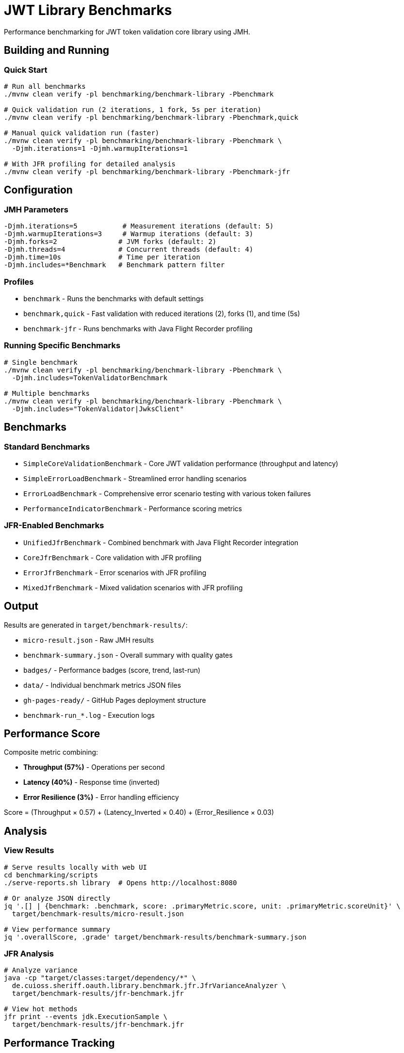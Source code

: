 = JWT Library Benchmarks
:source-highlighter: highlight.js

Performance benchmarking for JWT token validation core library using JMH.

== Building and Running

=== Quick Start

[source,bash]
----
# Run all benchmarks
./mvnw clean verify -pl benchmarking/benchmark-library -Pbenchmark

# Quick validation run (2 iterations, 1 fork, 5s per iteration)
./mvnw clean verify -pl benchmarking/benchmark-library -Pbenchmark,quick

# Manual quick validation run (faster)
./mvnw clean verify -pl benchmarking/benchmark-library -Pbenchmark \
  -Djmh.iterations=1 -Djmh.warmupIterations=1

# With JFR profiling for detailed analysis
./mvnw clean verify -pl benchmarking/benchmark-library -Pbenchmark-jfr
----

== Configuration

=== JMH Parameters

[source,bash]
----
-Djmh.iterations=5           # Measurement iterations (default: 5)
-Djmh.warmupIterations=3     # Warmup iterations (default: 3)
-Djmh.forks=2               # JVM forks (default: 2)
-Djmh.threads=4             # Concurrent threads (default: 4)
-Djmh.time=10s              # Time per iteration
-Djmh.includes=*Benchmark   # Benchmark pattern filter
----

=== Profiles

* `benchmark` - Runs the benchmarks with default settings
* `benchmark,quick` - Fast validation with reduced iterations (2), forks (1), and time (5s)
* `benchmark-jfr` - Runs benchmarks with Java Flight Recorder profiling

=== Running Specific Benchmarks

[source,bash]
----
# Single benchmark
./mvnw clean verify -pl benchmarking/benchmark-library -Pbenchmark \
  -Djmh.includes=TokenValidatorBenchmark

# Multiple benchmarks
./mvnw clean verify -pl benchmarking/benchmark-library -Pbenchmark \
  -Djmh.includes="TokenValidator|JwksClient"
----

== Benchmarks

=== Standard Benchmarks
* `SimpleCoreValidationBenchmark` - Core JWT validation performance (throughput and latency)
* `SimpleErrorLoadBenchmark` - Streamlined error handling scenarios
* `ErrorLoadBenchmark` - Comprehensive error scenario testing with various token failures
* `PerformanceIndicatorBenchmark` - Performance scoring metrics

=== JFR-Enabled Benchmarks
* `UnifiedJfrBenchmark` - Combined benchmark with Java Flight Recorder integration
* `CoreJfrBenchmark` - Core validation with JFR profiling
* `ErrorJfrBenchmark` - Error scenarios with JFR profiling
* `MixedJfrBenchmark` - Mixed validation scenarios with JFR profiling

== Output

Results are generated in `target/benchmark-results/`:

* `micro-result.json` - Raw JMH results
* `benchmark-summary.json` - Overall summary with quality gates
* `badges/` - Performance badges (score, trend, last-run)
* `data/` - Individual benchmark metrics JSON files
* `gh-pages-ready/` - GitHub Pages deployment structure
* `benchmark-run_*.log` - Execution logs

== Performance Score

Composite metric combining:

* **Throughput (57%)** - Operations per second
* **Latency (40%)** - Response time (inverted)
* **Error Resilience (3%)** - Error handling efficiency

Score = (Throughput × 0.57) + (Latency_Inverted × 0.40) + (Error_Resilience × 0.03)

== Analysis

=== View Results

[source,bash]
----
# Serve results locally with web UI
cd benchmarking/scripts
./serve-reports.sh library  # Opens http://localhost:8080

# Or analyze JSON directly
jq '.[] | {benchmark: .benchmark, score: .primaryMetric.score, unit: .primaryMetric.scoreUnit}' \
  target/benchmark-results/micro-result.json

# View performance summary
jq '.overallScore, .grade' target/benchmark-results/benchmark-summary.json
----

=== JFR Analysis

[source,bash]
----
# Analyze variance
java -cp "target/classes:target/dependency/*" \
  de.cuioss.sheriff.oauth.library.benchmark.jfr.JfrVarianceAnalyzer \
  target/benchmark-results/jfr-benchmark.jfr

# View hot methods
jfr print --events jdk.ExecutionSample \
  target/benchmark-results/jfr-benchmark.jfr
----

== Performance Tracking

=== Automatic Tracking

Each run generates:

* `performance-YYYYMMDD-HHMMSS.json` - Timestamped metrics
* Updates to `performance-tracking.json` - Last 10 runs

=== GitHub Pages

View trends at: https://cuioss.github.io/OAuth-Sheriff/benchmarks/performance-trends.html

Features:

* Interactive performance charts
* Trend indicators with percentage changes
* Performance badges (↗ improving, → stable, ↘ declining)

== Maven Dependency

For custom benchmarking:

[source,xml]
----
<dependency>
    <groupId>de.cuioss.jwt</groupId>
    <artifactId>benchmark-library</artifactId>
    <scope>test</scope>
</dependency>
----

== Documentation

For comprehensive documentation on benchmarking, analysis, and visualization:

📚 **link:../doc/README.adoc[Complete Documentation]**

=== Quick Links

* link:../doc/workflow.adoc[Benchmark Workflow] - Complete workflow guide
* link:doc/Analysis-08.2025.adoc[Performance Analysis] - Latest benchmark insights
* link:../doc/performance-scoring.adoc[Performance Scoring] - Methodology details
* link:../doc/local-testing.adoc[Local Testing] - Development setup

=== Related

* link:../benchmark-integration-wrk/README.adoc[WRK Load Testing Benchmarks]